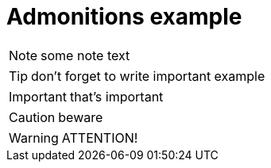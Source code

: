 = Admonitions example
// switch on the icons
:icons: font

NOTE: some note text

TIP: don't forget to write important example

IMPORTANT: that's important

CAUTION: beware

WARNING: ATTENTION!